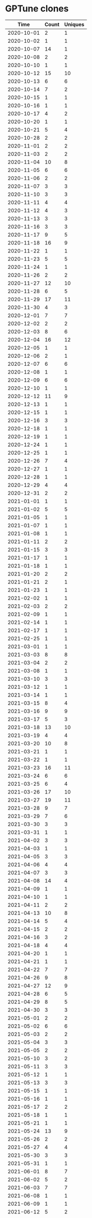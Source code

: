 * GPTune clones
|       Time |   Count | Uniques |
|------------+---------+---------|
| 2020-10-01 |       2 |       1 |
| 2020-10-02 |       1 |       1 |
| 2020-10-07 |      14 |       1 |
| 2020-10-08 |       2 |       2 |
| 2020-10-10 |       1 |       1 |
| 2020-10-12 |      15 |      10 |
| 2020-10-13 |       6 |       6 |
| 2020-10-14 |       7 |       2 |
| 2020-10-15 |       1 |       1 |
| 2020-10-16 |       1 |       1 |
| 2020-10-17 |       4 |       2 |
| 2020-10-20 |       1 |       1 |
| 2020-10-21 |       5 |       4 |
| 2020-10-28 |       2 |       2 |
| 2020-11-01 |       2 |       2 |
| 2020-11-03 |       2 |       2 |
| 2020-11-04 |      10 |       8 |
| 2020-11-05 |       6 |       6 |
| 2020-11-06 |       2 |       2 |
| 2020-11-07 |       3 |       3 |
| 2020-11-10 |       3 |       3 |
| 2020-11-11 |       4 |       4 |
| 2020-11-12 |       4 |       3 |
| 2020-11-13 |       3 |       3 |
| 2020-11-16 |       3 |       3 |
| 2020-11-17 |       9 |       5 |
| 2020-11-18 |      16 |       9 |
| 2020-11-22 |       1 |       1 |
| 2020-11-23 |       5 |       5 |
| 2020-11-24 |       1 |       1 |
| 2020-11-26 |       2 |       2 |
| 2020-11-27 |      12 |      10 |
| 2020-11-28 |       6 |       5 |
| 2020-11-29 |      17 |      11 |
| 2020-11-30 |       4 |       3 |
| 2020-12-01 |       7 |       7 |
| 2020-12-02 |       2 |       2 |
| 2020-12-03 |       8 |       6 |
| 2020-12-04 |      16 |      12 |
| 2020-12-05 |       1 |       1 |
| 2020-12-06 |       2 |       1 |
| 2020-12-07 |       6 |       6 |
| 2020-12-08 |       1 |       1 |
| 2020-12-09 |       6 |       6 |
| 2020-12-10 |       1 |       1 |
| 2020-12-12 |      11 |       9 |
| 2020-12-13 |       1 |       1 |
| 2020-12-15 |       1 |       1 |
| 2020-12-16 |       3 |       3 |
| 2020-12-18 |       1 |       1 |
| 2020-12-19 |       1 |       1 |
| 2020-12-24 |       1 |       1 |
| 2020-12-25 |       1 |       1 |
| 2020-12-26 |       7 |       4 |
| 2020-12-27 |       1 |       1 |
| 2020-12-28 |       1 |       1 |
| 2020-12-29 |       4 |       4 |
| 2020-12-31 |       2 |       2 |
| 2021-01-01 |       1 |       1 |
| 2021-01-02 |       5 |       5 |
| 2021-01-05 |       1 |       1 |
| 2021-01-07 |       1 |       1 |
| 2021-01-08 |       1 |       1 |
| 2021-01-11 |       2 |       2 |
| 2021-01-15 |       3 |       3 |
| 2021-01-17 |       1 |       1 |
| 2021-01-18 |       1 |       1 |
| 2021-01-20 |       2 |       2 |
| 2021-01-21 |       2 |       1 |
| 2021-01-23 |       1 |       1 |
| 2021-02-02 |       1 |       1 |
| 2021-02-03 |       2 |       2 |
| 2021-02-09 |       1 |       1 |
| 2021-02-14 |       1 |       1 |
| 2021-02-17 |       1 |       1 |
| 2021-02-25 |       1 |       1 |
| 2021-03-01 |       1 |       1 |
| 2021-03-03 |       8 |       8 |
| 2021-03-04 |       2 |       2 |
| 2021-03-08 |       1 |       1 |
| 2021-03-10 |       3 |       3 |
| 2021-03-12 |       1 |       1 |
| 2021-03-14 |       1 |       1 |
| 2021-03-15 |       8 |       4 |
| 2021-03-16 |       9 |       9 |
| 2021-03-17 |       5 |       3 |
| 2021-03-18 |      13 |      10 |
| 2021-03-19 |       4 |       4 |
| 2021-03-20 |      10 |       8 |
| 2021-03-21 |       1 |       1 |
| 2021-03-22 |       1 |       1 |
| 2021-03-23 |      16 |      11 |
| 2021-03-24 |       6 |       6 |
| 2021-03-25 |       6 |       4 |
| 2021-03-26 |      17 |      10 |
| 2021-03-27 |      19 |      11 |
| 2021-03-28 |       9 |       7 |
| 2021-03-29 |       7 |       6 |
| 2021-03-30 |       3 |       3 |
| 2021-03-31 |       1 |       1 |
| 2021-04-02 |       3 |       3 |
| 2021-04-03 |       1 |       1 |
| 2021-04-05 |       3 |       3 |
| 2021-04-06 |       4 |       4 |
| 2021-04-07 |       3 |       3 |
| 2021-04-08 |      14 |       4 |
| 2021-04-09 |       1 |       1 |
| 2021-04-10 |       1 |       1 |
| 2021-04-11 |       2 |       2 |
| 2021-04-13 |      10 |       8 |
| 2021-04-14 |       5 |       4 |
| 2021-04-15 |       2 |       2 |
| 2021-04-16 |       3 |       2 |
| 2021-04-18 |       4 |       4 |
| 2021-04-20 |       1 |       1 |
| 2021-04-21 |       1 |       1 |
| 2021-04-22 |       7 |       7 |
| 2021-04-26 |       9 |       8 |
| 2021-04-27 |      12 |       9 |
| 2021-04-28 |       6 |       5 |
| 2021-04-29 |       8 |       5 |
| 2021-04-30 |       3 |       3 |
| 2021-05-01 |       2 |       2 |
| 2021-05-02 |       6 |       6 |
| 2021-05-03 |       2 |       2 |
| 2021-05-04 |       3 |       3 |
| 2021-05-05 |       2 |       2 |
| 2021-05-10 |       3 |       2 |
| 2021-05-11 |       3 |       3 |
| 2021-05-12 |       1 |       1 |
| 2021-05-13 |       3 |       3 |
| 2021-05-15 |       1 |       1 |
| 2021-05-16 |       1 |       1 |
| 2021-05-17 |       2 |       2 |
| 2021-05-18 |       1 |       1 |
| 2021-05-21 |       1 |       1 |
| 2021-05-24 |      13 |       9 |
| 2021-05-26 |       2 |       2 |
| 2021-05-27 |       4 |       4 |
| 2021-05-30 |       3 |       3 |
| 2021-05-31 |       1 |       1 |
| 2021-06-01 |       8 |       7 |
| 2021-06-02 |       5 |       2 |
| 2021-06-03 |       7 |       7 |
| 2021-06-08 |       1 |       1 |
| 2021-06-09 |       1 |       1 |
| 2021-06-12 |       5 |       2 |
| 2021-06-13 |       2 |       2 |
| 2021-06-15 |       7 |       7 |
| 2021-06-18 |       2 |       2 |
| 2021-06-19 |       1 |       1 |
| 2021-06-23 |       8 |       8 |
| 2021-06-26 |       3 |       3 |
| 2021-06-30 |       3 |       1 |
| 2021-07-01 |      12 |      12 |
| 2021-07-02 |       7 |       6 |
| 2021-07-03 |       1 |       1 |
| 2021-07-05 |       3 |       3 |
| 2021-07-06 |       4 |       4 |
| 2021-07-07 |       4 |       4 |
| 2021-07-08 |       1 |       1 |
| 2021-07-12 |       4 |       4 |
| 2021-07-13 |       8 |       8 |
| 2021-07-14 |       1 |       1 |
| 2021-07-15 |       2 |       2 |
| 2021-07-16 |       4 |       4 |
| 2021-07-17 |       1 |       1 |
| 2021-07-18 |       1 |       1 |
| 2021-07-19 |       2 |       2 |
| 2021-07-20 |      12 |      10 |
| 2021-07-21 |       1 |       1 |
| 2021-07-22 |       7 |       6 |
| 2021-07-23 |       1 |       1 |
| 2021-07-25 |       1 |       1 |
| 2021-07-26 |       1 |       1 |
| 2021-07-27 |       1 |       1 |
| 2021-07-28 |       1 |       1 |
| 2021-07-29 |       1 |       1 |
| 2021-08-04 |       1 |       1 |
| 2021-08-08 |       1 |       1 |
| 2021-08-09 |       1 |       1 |
| 2021-08-11 |       1 |       1 |
| 2021-08-12 |       1 |       1 |
|------------+---------+---------|
| Total      |     738 |     598 |
